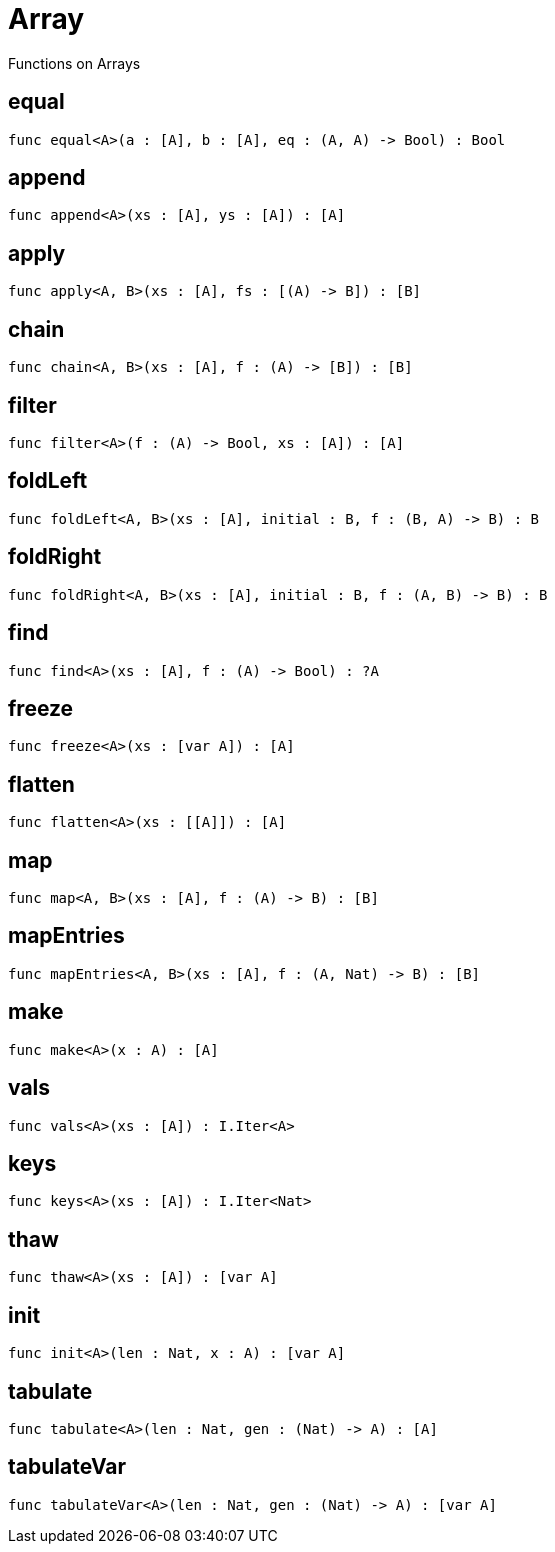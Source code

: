[[module.Array]]
= Array

Functions on Arrays

[[value.equal]]
== equal



[source,motoko]
----
func equal<A>(a : [A], b : [A], eq : (A, A) -> Bool) : Bool
----

[[value.append]]
== append



[source,motoko]
----
func append<A>(xs : [A], ys : [A]) : [A]
----

[[value.apply]]
== apply



[source,motoko]
----
func apply<A, B>(xs : [A], fs : [(A) -> B]) : [B]
----

[[value.chain]]
== chain



[source,motoko]
----
func chain<A, B>(xs : [A], f : (A) -> [B]) : [B]
----

[[value.filter]]
== filter



[source,motoko]
----
func filter<A>(f : (A) -> Bool, xs : [A]) : [A]
----

[[value.foldLeft]]
== foldLeft



[source,motoko]
----
func foldLeft<A, B>(xs : [A], initial : B, f : (B, A) -> B) : B
----

[[value.foldRight]]
== foldRight



[source,motoko]
----
func foldRight<A, B>(xs : [A], initial : B, f : (A, B) -> B) : B
----

[[value.find]]
== find



[source,motoko]
----
func find<A>(xs : [A], f : (A) -> Bool) : ?A
----

[[value.freeze]]
== freeze



[source,motoko]
----
func freeze<A>(xs : [var A]) : [A]
----

[[value.flatten]]
== flatten



[source,motoko]
----
func flatten<A>(xs : [[A]]) : [A]
----

[[value.map]]
== map



[source,motoko]
----
func map<A, B>(xs : [A], f : (A) -> B) : [B]
----

[[value.mapEntries]]
== mapEntries



[source,motoko]
----
func mapEntries<A, B>(xs : [A], f : (A, Nat) -> B) : [B]
----

[[value.make]]
== make



[source,motoko]
----
func make<A>(x : A) : [A]
----

[[value.vals]]
== vals



[source,motoko]
----
func vals<A>(xs : [A]) : I.Iter<A>
----

[[value.keys]]
== keys



[source,motoko]
----
func keys<A>(xs : [A]) : I.Iter<Nat>
----

[[value.thaw]]
== thaw



[source,motoko]
----
func thaw<A>(xs : [A]) : [var A]
----

[[value.init]]
== init



[source,motoko]
----
func init<A>(len : Nat, x : A) : [var A]
----

[[value.tabulate]]
== tabulate



[source,motoko]
----
func tabulate<A>(len : Nat, gen : (Nat) -> A) : [A]
----

[[value.tabulateVar]]
== tabulateVar



[source,motoko]
----
func tabulateVar<A>(len : Nat, gen : (Nat) -> A) : [var A]
----

